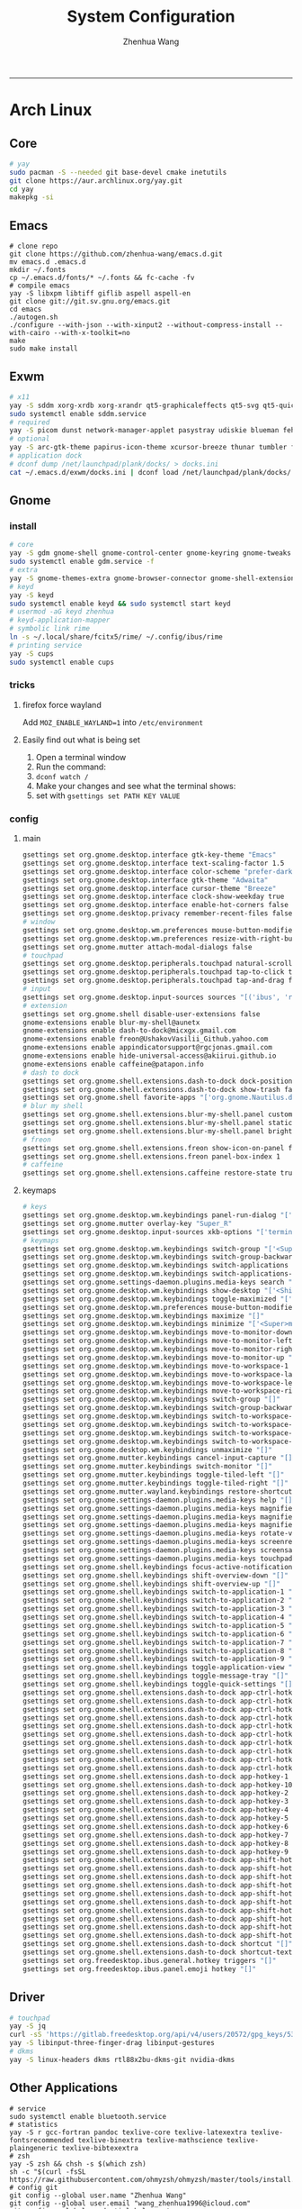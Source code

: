 #+title: System Configuration
#+author: Zhenhua Wang
#+STARTUP: overview
-----
* Arch Linux
** Core
#+begin_src sh
# yay
sudo pacman -S --needed git base-devel cmake inetutils
git clone https://aur.archlinux.org/yay.git
cd yay
makepkg -si
#+end_src

** Emacs
#+begin_src shell
# clone repo
git clone https://github.com/zhenhua-wang/emacs.d.git
mv emacs.d .emacs.d
mkdir ~/.fonts
cp ~/.emacs.d/fonts/* ~/.fonts && fc-cache -fv
# compile emacs
yay -S libxpm libtiff giflib aspell aspell-en
git clone git://git.sv.gnu.org/emacs.git
cd emacs
./autogen.sh
./configure --with-json --with-xinput2 --without-compress-install --with-cairo --with-x-toolkit=no
make
sudo make install
#+end_src

** Exwm
#+begin_src sh
# x11
yay -S sddm xorg-xrdb xorg-xrandr qt5-graphicaleffects qt5-svg qt5-quickcontrols2 sddm-theme-catppuccin-git
sudo systemctl enable sddm.service
# required
yay -S picom dunst network-manager-applet pasystray udiskie blueman feh brightnessctl alsa-utils playerctl fcitx5-rime fcitx5-im fcitx5-skin-adwaita-dark rofi rofi-calc flameshot
# optional
yay -S arc-gtk-theme papirus-icon-theme xcursor-breeze thunar tumbler ffmpegthumbnailer plank plank-theme-bigsur
# application dock
# dconf dump /net/launchpad/plank/docks/ > docks.ini
cat ~/.emacs.d/exwm/docks.ini | dconf load /net/launchpad/plank/docks/
#+end_src

** Gnome
*** install
#+begin_src sh
# core
yay -S gdm gnome-shell gnome-control-center gnome-keyring gnome-tweaks networkmanager xdg-desktop-portal-gnome xdg-user-dirs gst-plugins-good power-profiles-daemon switcheroo-control
sudo systemctl enable gdm.service -f
# extra
yay -S gnome-themes-extra gnome-browser-connector gnome-shell-extension-dash-to-dock gnome-shell-extension-blur-my-shell gnome-shell-extension-appindicator gnome-shell-extension-hide-universal-access gnome-shell-extension-caffeine gnome-shell-extension-freon iio-sensor-proxy xcursor-breeze ibus-rime nautilus loupe gnome-calculator gnome-logs gnome-disk-utility baobab eyedropper
# keyd
yay -S keyd
sudo systemctl enable keyd && sudo systemctl start keyd
# usermod -aG keyd zhenhua
# keyd-application-mapper
# symbolic link rime
ln -s ~/.local/share/fcitx5/rime/ ~/.config/ibus/rime
# printing service
yay -S cups
sudo systemctl enable cups
#+end_src

*** tricks
**** firefox force wayland
Add ~MOZ_ENABLE_WAYLAND=1~ into ~/etc/environment~

**** Easily find out what is being set
1. Open a terminal window
2. Run the command:
3. ~dconf watch /~
4. Make your changes and see what the terminal shows:
5. set with ~gsettings set PATH KEY VALUE~

*** config
**** main
#+begin_src sh
gsettings set org.gnome.desktop.interface gtk-key-theme "Emacs"
gsettings set org.gnome.desktop.interface text-scaling-factor 1.5
gsettings set org.gnome.desktop.interface color-scheme "prefer-dark"
gsettings set org.gnome.desktop.interface gtk-theme "Adwaita"
gsettings set org.gnome.desktop.interface cursor-theme "Breeze"
gsettings set org.gnome.desktop.interface clock-show-weekday true
gsettings set org.gnome.desktop.interface enable-hot-corners false
gsettings set org.gnome.desktop.privacy remember-recent-files false
# window
gsettings set org.gnome.desktop.wm.preferences mouse-button-modifier "<Super>"
gsettings set org.gnome.desktop.wm.preferences resize-with-right-button true
gsettings set org.gnome.mutter attach-modal-dialogs false
# touchpad
gsettings set org.gnome.desktop.peripherals.touchpad natural-scroll false
gsettings set org.gnome.desktop.peripherals.touchpad tap-to-click true
gsettings set org.gnome.desktop.peripherals.touchpad tap-and-drag false
# input
gsettings set org.gnome.desktop.input-sources sources "[('ibus', 'rime'), ('xkb', 'us')]"
# extension
gsettings set org.gnome.shell disable-user-extensions false
gnome-extensions enable blur-my-shell@aunetx
gnome-extensions enable dash-to-dock@micxgx.gmail.com
gnome-extensions enable freon@UshakovVasilii_Github.yahoo.com
gnome-extensions enable appindicatorsupport@rgcjonas.gmail.com
gnome-extensions enable hide-universal-access@akiirui.github.io
gnome-extensions enable caffeine@patapon.info
# dash to dock
gsettings set org.gnome.shell.extensions.dash-to-dock dock-position "RIGHT"
gsettings set org.gnome.shell.extensions.dash-to-dock show-trash false
gsettings set org.gnome.shell favorite-apps "['org.gnome.Nautilus.desktop', 'firefox.desktop', 'kitty.desktop', 'org.gnome.Logs.desktop', 'org.gnome.DiskUtility.desktop', 'org.gnome.baobab.desktop', 'emacs.desktop', 'mpv.desktop', 'com.obsproject.Studio.desktop', 'io.gitlab.adhami3310.Impression.desktop', 'de.haeckerfelix.Fragments.desktop', 'Zoom.desktop']"
# blur my shell
gsettings set org.gnome.shell.extensions.blur-my-shell.panel customize true
gsettings set org.gnome.shell.extensions.blur-my-shell.panel static-blur false
gsettings set org.gnome.shell.extensions.blur-my-shell.panel brightness 0.15
# freon
gsettings set org.gnome.shell.extensions.freon show-icon-on-panel false
gsettings set org.gnome.shell.extensions.freon panel-box-index 1
# caffeine
gsettings set org.gnome.shell.extensions.caffeine restore-state true
#+end_src

**** keymaps
#+begin_src sh
# keys
gsettings set org.gnome.desktop.wm.keybindings panel-run-dialog "['<Super>Return']"
gsettings set org.gnome.mutter overlay-key "Super_R"
gsettings set org.gnome.desktop.input-sources xkb-options "['terminate:ctrl_alt_bksp']"
# keymaps
gsettings set org.gnome.desktop.wm.keybindings switch-group "['<Super>grave']"
gsettings set org.gnome.desktop.wm.keybindings switch-group-backward "['<Shift><Super>grave']"
gsettings set org.gnome.desktop.wm.keybindings switch-applications "['<Super>Tab']"
gsettings set org.gnome.desktop.wm.keybindings switch-applications-backward "['<Shift><Super>Tab']"
gsettings set org.gnome.settings-daemon.plugins.media-keys search "['<Super>space']"
gsettings set org.gnome.desktop.wm.keybindings show-desktop "['<Shift><Super>d']"
gsettings set org.gnome.desktop.wm.keybindings toggle-maximized "['<Shift><Super>f']"
gsettings set org.gnome.desktop.wm.preferences mouse-button-modifier "disabled"
gsettings set org.gnome.desktop.wm.keybindings maximize "[]"
gsettings set org.gnome.desktop.wm.keybindings minimize "['<Super>m']"
gsettings set org.gnome.desktop.wm.keybindings move-to-monitor-down "[]"
gsettings set org.gnome.desktop.wm.keybindings move-to-monitor-left "[]"
gsettings set org.gnome.desktop.wm.keybindings move-to-monitor-right "[]"
gsettings set org.gnome.desktop.wm.keybindings move-to-monitor-up "[]"
gsettings set org.gnome.desktop.wm.keybindings move-to-workspace-1 "[]"
gsettings set org.gnome.desktop.wm.keybindings move-to-workspace-last "[]"
gsettings set org.gnome.desktop.wm.keybindings move-to-workspace-left "[]"
gsettings set org.gnome.desktop.wm.keybindings move-to-workspace-right "[]"
gsettings set org.gnome.desktop.wm.keybindings switch-group "[]"
gsettings set org.gnome.desktop.wm.keybindings switch-group-backward "[]"
gsettings set org.gnome.desktop.wm.keybindings switch-to-workspace-1 "[]"
gsettings set org.gnome.desktop.wm.keybindings switch-to-workspace-last "[]"
gsettings set org.gnome.desktop.wm.keybindings switch-to-workspace-left "[]"
gsettings set org.gnome.desktop.wm.keybindings switch-to-workspace-right "[]"
gsettings set org.gnome.desktop.wm.keybindings unmaximize "[]"
gsettings set org.gnome.mutter.keybindings cancel-input-capture "[]"
gsettings set org.gnome.mutter.keybindings switch-monitor "[]"
gsettings set org.gnome.mutter.keybindings toggle-tiled-left "[]"
gsettings set org.gnome.mutter.keybindings toggle-tiled-right "[]"
gsettings set org.gnome.mutter.wayland.keybindings restore-shortcuts "[]"
gsettings set org.gnome.settings-daemon.plugins.media-keys help "[]"
gsettings set org.gnome.settings-daemon.plugins.media-keys magnifier "[]"
gsettings set org.gnome.settings-daemon.plugins.media-keys magnifier-zoom-in "[]"
gsettings set org.gnome.settings-daemon.plugins.media-keys magnifier-zoom-out "[]"
gsettings set org.gnome.settings-daemon.plugins.media-keys rotate-video-lock-static "[]"
gsettings set org.gnome.settings-daemon.plugins.media-keys screenreader "[]"
gsettings set org.gnome.settings-daemon.plugins.media-keys screensaver "[]"
gsettings set org.gnome.settings-daemon.plugins.media-keys touchpad-toggle-static "[]"
gsettings set org.gnome.shell.keybindings focus-active-notification "[]"
gsettings set org.gnome.shell.keybindings shift-overview-down "[]"
gsettings set org.gnome.shell.keybindings shift-overview-up "[]"
gsettings set org.gnome.shell.keybindings switch-to-application-1 "[]"
gsettings set org.gnome.shell.keybindings switch-to-application-2 "[]"
gsettings set org.gnome.shell.keybindings switch-to-application-3 "[]"
gsettings set org.gnome.shell.keybindings switch-to-application-4 "[]"
gsettings set org.gnome.shell.keybindings switch-to-application-5 "[]"
gsettings set org.gnome.shell.keybindings switch-to-application-6 "[]"
gsettings set org.gnome.shell.keybindings switch-to-application-7 "[]"
gsettings set org.gnome.shell.keybindings switch-to-application-8 "[]"
gsettings set org.gnome.shell.keybindings switch-to-application-9 "[]"
gsettings set org.gnome.shell.keybindings toggle-application-view "[]"
gsettings set org.gnome.shell.keybindings toggle-message-tray "[]"
gsettings set org.gnome.shell.keybindings toggle-quick-settings "[]"
gsettings set org.gnome.shell.extensions.dash-to-dock app-ctrl-hotkey-1 "[]"
gsettings set org.gnome.shell.extensions.dash-to-dock app-ctrl-hotkey-10 "[]"
gsettings set org.gnome.shell.extensions.dash-to-dock app-ctrl-hotkey-2 "[]"
gsettings set org.gnome.shell.extensions.dash-to-dock app-ctrl-hotkey-3 "[]"
gsettings set org.gnome.shell.extensions.dash-to-dock app-ctrl-hotkey-4 "[]"
gsettings set org.gnome.shell.extensions.dash-to-dock app-ctrl-hotkey-5 "[]"
gsettings set org.gnome.shell.extensions.dash-to-dock app-ctrl-hotkey-6 "[]"
gsettings set org.gnome.shell.extensions.dash-to-dock app-ctrl-hotkey-7 "[]"
gsettings set org.gnome.shell.extensions.dash-to-dock app-ctrl-hotkey-8 "[]"
gsettings set org.gnome.shell.extensions.dash-to-dock app-ctrl-hotkey-9 "[]"
gsettings set org.gnome.shell.extensions.dash-to-dock app-hotkey-1 "[]"
gsettings set org.gnome.shell.extensions.dash-to-dock app-hotkey-10 "[]"
gsettings set org.gnome.shell.extensions.dash-to-dock app-hotkey-2 "[]"
gsettings set org.gnome.shell.extensions.dash-to-dock app-hotkey-3 "[]"
gsettings set org.gnome.shell.extensions.dash-to-dock app-hotkey-4 "[]"
gsettings set org.gnome.shell.extensions.dash-to-dock app-hotkey-5 "[]"
gsettings set org.gnome.shell.extensions.dash-to-dock app-hotkey-6 "[]"
gsettings set org.gnome.shell.extensions.dash-to-dock app-hotkey-7 "[]"
gsettings set org.gnome.shell.extensions.dash-to-dock app-hotkey-8 "[]"
gsettings set org.gnome.shell.extensions.dash-to-dock app-hotkey-9 "[]"
gsettings set org.gnome.shell.extensions.dash-to-dock app-shift-hotkey-1 "[]"
gsettings set org.gnome.shell.extensions.dash-to-dock app-shift-hotkey-10 "[]"
gsettings set org.gnome.shell.extensions.dash-to-dock app-shift-hotkey-2 "[]"
gsettings set org.gnome.shell.extensions.dash-to-dock app-shift-hotkey-3 "[]"
gsettings set org.gnome.shell.extensions.dash-to-dock app-shift-hotkey-4 "[]"
gsettings set org.gnome.shell.extensions.dash-to-dock app-shift-hotkey-5 "[]"
gsettings set org.gnome.shell.extensions.dash-to-dock app-shift-hotkey-6 "[]"
gsettings set org.gnome.shell.extensions.dash-to-dock app-shift-hotkey-7 "[]"
gsettings set org.gnome.shell.extensions.dash-to-dock app-shift-hotkey-8 "[]"
gsettings set org.gnome.shell.extensions.dash-to-dock app-shift-hotkey-9 "[]"
gsettings set org.gnome.shell.extensions.dash-to-dock shortcut "[]"
gsettings set org.gnome.shell.extensions.dash-to-dock shortcut-text "[]"
gsettings set org.freedesktop.ibus.general.hotkey triggers "[]"
gsettings set org.freedesktop.ibus.panel.emoji hotkey "[]"
#+end_src

** Driver
#+begin_src sh
# touchpad
yay -S jq
curl -sS 'https://gitlab.freedesktop.org/api/v4/users/20572/gpg_keys/530' | jq '.key' | xargs echo -e | gpg --import -i -
yay -S libinput-three-finger-drag libinput-gestures
# dkms
yay -S linux-headers dkms rtl88x2bu-dkms-git nvidia-dkms
#+end_src

** Other Applications
#+begin_src shell
# service
sudo systemctl enable bluetooth.service
# statistics
yay -S r gcc-fortran pandoc texlive-core texlive-latexextra texlive-fontsrecommended texlive-binextra texlive-mathscience texlive-plaingeneric texlive-bibtexextra
# zsh
yay -S zsh && chsh -s $(which zsh)
sh -c "$(curl -fsSL https://raw.githubusercontent.com/ohmyzsh/ohmyzsh/master/tools/install.sh)"
# config git
git config --global user.name "Zhenhua Wang"
git config --global user.email "wang_zhenhua1996@icloud.com"
git config --global credential.helper store
# essential desktop applications
yay -S firefox kitty htop neofetch obs-studio mpv yt-dlp streamlink file-roller foliate fragments impression onlyoffice-bin motrix
# laptop power management
yay -S tlp tlp-rdw
sudo systemctl enable tlp.service NetworkManager-dispatcher.service
sudo systemctl mask systemd-rfkill.service systemd-rfkill.socket
#+end_src

** Misc
*** Dell closing lid doesn't suspend
https://askubuntu.com/a/1030789
In =/etc/systemd/sleep.conf=
#+begin_src conf
[Sleep]
SuspendMode=
SuspendState=mem
#+end_src

*** Hibernation
#+begin_src shell
# create swapfile (12G)
dd if=/dev/zero of=/swapfile bs=1M count=12288 status=progress
chmod 0600 /swapfile
mkswap -U clear /swapfile
swapon /swapfile
## edit the fstab (/etc/fstab) configuration to add an entry for the swap file:
/swapfile none swap defaults 0 0
# use hibernator to add resume to kernel parameters
git clone https://github.com/Chrysostomus/hibernator.git
cd hibernator
sudo chmod +x hibernator
./hibernator
# update grub
yay -S update-grub
sudo update-grub
# enable suspend-then-hibernate
## edit /etc/systemd/logind.conf to add the following
HandleLidSwitch=suspend-then-hibernate
## edit HibernateDelaySec in /etc/systemd/sleep.conf
HibernateDelaySec=20min
## restart service
sudo systemctl restart systemd-logind.service
#+end_src

*** SSH
use ssh config file
#+begin_example
Host vm-server
    HostName 127.0.0.1
    User zhenhua
    Port 3022
#+end_example

- enable ssh on server
#+begin_example
sudo apt-get install openssh-server
sudo systemctl enable ssh
sudo systemctl start ssh
#+end_example

*** KDE
- install =plasma-meta=
- use =terminator=
**** hide titlebar when maximized
Add the following scripts in =~/.config/kwinrc=
#+begin_src sh
[Windows]
BorderlessMaximizedWindows=true
#+end_src

**** chinese input
1. enable Chinese locale
   - make =zh_CN.UTF-8 UTF-8= is in ~/etc/locale.gen~
   - run ~locale-gen~ in shell
2. install =noto-fonts-cjk=
3. add =input method panel= to KDE's panel
4. use =ibus= and add +ibus-libpinyin+ =ibus-rime=
   - to autostart and config ibus, add the following scripts to ~~/.config/plasma-workspace/env/~
#+begin_src sh
export LC_CTYPE=zh_CN.UTF-8     # this is need to enable ibus in emacs
export XMODIFIERS=@im=ibus
export GTK_IM_MODULE=ibus
export QT_IM_MODULE=ibus
ibus-daemon -drxR --panel=/usr/lib/kimpanel-ibus-panel
#+end_src

**** zoom
Since we set global scale to 200%, we need to set ~autoScale=false~ in ~/.config/zoomus.conf~ to ensure a correct scale for zoom.

*** Dual boot with windows
- Make sure you've installed ntfs-3g: ~yay -S ntfs-3g~
- Make sure you've installed os-prober: ~yay -S os-prober~
- Edit grub to use os-prober ~/etc/default/grub~ Find the last (or towards the bottom) line and make it say: ~GRUB_DISABLE_OS_PROBER=false~. Save and exit.
- Make sure you've mounted windows ~sudo mount -t ntfs /dev/nvme**** /mnt/windows~. (Put whatever partition windows is on where the =stars= are).
- ~(ignore)~ Make sure you've installed grub to the correct drive (pretty sure you have or it wouldn't boot Linux): sudo grub-install /dev/sd*
- Re run grub config: ~sudo grub-mkconfig -o /boot/grub/grub.cfg~

*** Firefox
1. Messed up font rendering in Firefox PDF viewer
   - disable "Allow websites to pick their own fonts" ( =browser.display.use_document_fonts= would be 0 in about:config ) https://www.reddit.com/r/firefox/comments/noxwav/comment/h041c28/?utm_source=share&utm_medium=web2x&context=3

2. Ctrl or Cmd + trackpad or mouse wheel
   - Set =mousewheel.with_meta.action= to 3 in about:config
https://connect.mozilla.org/t5/discussions/ctrl-or-cmd-trackpad-or-mouse-wheel-on-firefox-109-macos/m-p/23108

*** GPU and Tensorflow
Make sure that the nvidia driver is the proprietary NVIDIA driver (Manjaro can install this easily).
#+begin_src sh
# create python environment
conda create --name=tf_gpu python=3.9
conda activate tf_gpu
# GPU setup
# check if driver has installed
nvidia-smi
# install cuda and cudnn
conda install -c conda-forge cudatoolkit=11.2.2 cudnn=8.1.0
# reconnect terminal and reactivate tf_gpu
# configure the system paths
mkdir -p $CONDA_PREFIX/etc/conda/activate.d
echo 'export LD_LIBRARY_PATH=$LD_LIBRARY_PATH:$CONDA_PREFIX/lib/' > $CONDA_PREFIX/etc/conda/activate.d/env_vars.sh
# install tensorflow
pip install --upgrade pip
python3 -m pip install tensorflow==2.10
pip install "tensorflow-probability==0.18.0"
# verify install
python3 -c "import tensorflow as tf; print(tf.reduce_sum(tf.random.normal([1000, 1000])))"
python3 -c "import tensorflow as tf; print(tf.config.list_physical_devices('GPU'))"
#+end_src

*** Auto Time Zone
#+begin_src sh
yay -S tzupdate
sudo tzupdate
#+end_src

*** NVIDIA screen tearing
#+begin_src sh
yay -S nvidia-settings
#+end_src

click on the ~Advanced~ button that is available on the ~X Server Display Configuration~ menu option. Select either ~Force Full Composition Pipeline~ and click on Apply. Save to X configuration file.

*** Repare fire system with Fsck
https://linuxize.com/post/fsck-command-in-linux/
#+begin_src sh
sudo fsck -p /dev/sda1
#+end_src

* MacOS
** Homebrew
#+begin_src shell
brew tap d12frosted/emacs-plus
brew install emacs-plus@29 --with-imagemagick --with-modern-sjrmanning-icon
#+end_src
